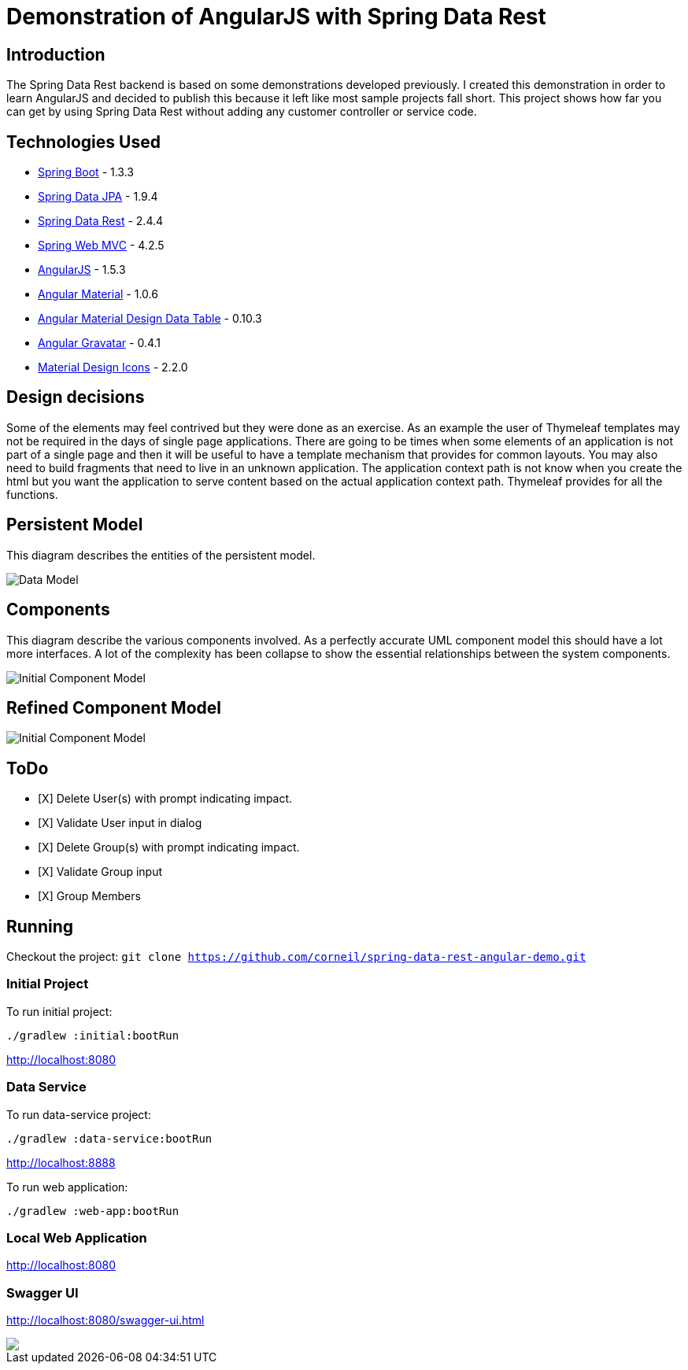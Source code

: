 = Demonstration of AngularJS with Spring Data Rest

== Introduction

The Spring Data Rest backend is based on some demonstrations developed previously.
I created this demonstration in order to learn AngularJS and decided to publish this because it left like most sample projects fall short.
This project shows how far you can get by using Spring Data Rest without adding any customer controller or service code.

== Technologies Used

* link:http://projects.spring.io/spring-boot[Spring Boot] - 1.3.3
* link:http://projects.spring.io/spring-data-jpa[Spring Data JPA] - 1.9.4
* link:http://projects.spring.io/spring-data-rest[Spring Data Rest] - 2.4.4
* link:http://docs.spring.io/spring/docs/current/spring-framework-reference/html/mvc.html[Spring Web MVC] - 4.2.5
* link:https://angularjs.org[AngularJS] - 1.5.3
* link:https://material.angularjs.org[Angular Material] - 1.0.6
* link:https://github.com/daniel-nagy/md-data-table[Angular Material Design Data Table] - 0.10.3
* link:https://github.com/wallin/angular-gravatar[Angular Gravatar] - 0.4.1
* link:https://github.com/google/material-design-icons[Material Design Icons] - 2.2.0

== Design decisions

Some of the elements may feel contrived but they were done as an exercise.
As an example the user of Thymeleaf templates may not be required in the days of single page applications.
There are going to be times when some elements of an application is not part of a single page and then it will be useful to have a template mechanism that provides for common layouts.
You may also need to build fragments that need to live in an unknown application. The application context path is not know when you create the html but you want the application to serve content based on the actual application context path.
Thymeleaf provides for all the functions.

== Persistent Model

This diagram describes the entities of the persistent model.

image:src/docs/images/spring-data-rest-demo-data-model.png[Data Model]

== Components

This diagram describe the various components involved.
As a perfectly accurate UML component model this should have a lot more interfaces.
A lot of the complexity has been collapse to show the essential relationships between the system components.

image::src/docs/images/spring-data-rest-demo-components-initial.png[Initial Component Model]

== Refined Component Model

image::src/docs/images/spring-data-rest-demo-components.png[Initial Component Model]

== ToDo
* [X] Delete User(s) with prompt indicating impact.
* [X] Validate User input in dialog
* [X] Delete Group(s) with prompt indicating impact.
* [X] Validate Group input
* [X] Group Members

== Running

Checkout the project:
`git clone https://github.com/corneil/spring-data-rest-angular-demo.git`

=== Initial Project
To run initial project:
```
./gradlew :initial:bootRun
```
link:http://localhost:8080[]

=== Data Service
To run data-service project:
```
./gradlew :data-service:bootRun
```
link:http://localhost:8888[]

To run web application:
```
./gradlew :web-app:bootRun
```
=== Local Web Application
link:http://localhost:8080[]

=== Swagger UI
link:http://localhost:8080/swagger-ui.html[]

++++
<a href="https://www.paypal.com/cgi-bin/webscr?cmd=_donations&business=corneil%2eduplessis%40gmail%2ecom&lc=ZA&item_name=Corneil%20du%20Plessis&currency_code=USD&bn=PP%2dDonationsBF%3abtn_donateCC_LG%2egif%3aNonHosted">
<img src="https://www.paypalobjects.com/en_US/i/btn/btn_donate_LG.gif"><img>
</a>
++++